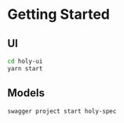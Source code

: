 * Getting Started

** UI

#+BEGIN_SRC sh
  cd holy-ui
  yarn start

#+END_SRC

** Models


#+BEGIN_SRC sh
swagger project start holy-spec

#+END_SRC
